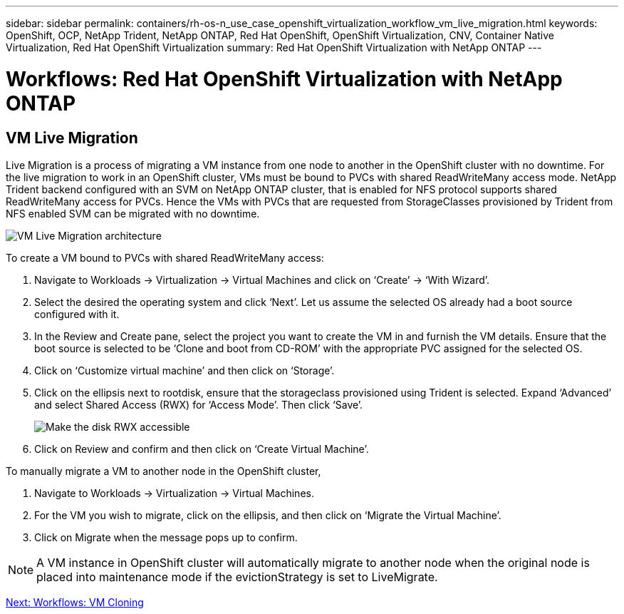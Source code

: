 ---
sidebar: sidebar
permalink: containers/rh-os-n_use_case_openshift_virtualization_workflow_vm_live_migration.html
keywords: OpenShift, OCP, NetApp Trident, NetApp ONTAP, Red Hat OpenShift, OpenShift Virtualization, CNV, Container Native Virtualization, Red Hat OpenShift Virtualization
summary: Red Hat OpenShift Virtualization with NetApp ONTAP
---

= Workflows: Red Hat OpenShift Virtualization with NetApp ONTAP

:hardbreaks:
:nofooter:
:icons: font
:linkattrs:
:imagesdir: ./../media/

[.lead]

== VM Live Migration

Live Migration is a process of migrating a VM instance from one node to another in the OpenShift cluster with no downtime. For the live migration to work in an OpenShift cluster, VMs must be bound to PVCs with shared ReadWriteMany access mode. NetApp Trident backend configured with an SVM on NetApp ONTAP cluster, that is enabled for NFS protocol supports shared ReadWriteMany access for PVCs. Hence the VMs with PVCs that are requested from StorageClasses provisioned by Trident from NFS enabled SVM can be migrated with no downtime.

image::redhat_openshift_image55.jpg[VM Live Migration architecture]

To create a VM bound to PVCs with shared ReadWriteMany access:

.	Navigate to Workloads -> Virtualization -> Virtual Machines and click on ‘Create’ -> ‘With Wizard’.
.	Select the desired the operating system and click ‘Next’. Let us assume the selected OS already had a boot source configured with it.
.	In the Review and Create pane, select the project you want to create the VM in and furnish the VM details. Ensure that the boot source is selected to be ‘Clone and boot from CD-ROM’ with the appropriate PVC assigned for the selected OS.
.	Click on ‘Customize virtual machine’ and then click on ‘Storage’.
.	Click on the ellipsis next to rootdisk, ensure that the storageclass provisioned using Trident is selected. Expand ‘Advanced’ and select Shared Access (RWX) for ‘Access Mode’. Then click ‘Save’.
+

image::redhat_openshift_image56.JPG[Make the disk RWX accessible]

.	Click on Review and confirm and then click on ‘Create Virtual Machine’.

To manually migrate a VM to another node in the OpenShift cluster,

.	Navigate to Workloads -> Virtualization -> Virtual Machines.
.	For the VM you wish to migrate, click on the ellipsis, and then click on ‘Migrate the Virtual Machine’.
.	Click on Migrate when the message pops up to confirm.

NOTE: A VM instance in OpenShift cluster will automatically migrate to another node when the original node is placed into maintenance mode if the evictionStrategy is set to LiveMigrate.

link:rh-os-n_use_case_openshift_virtualization_workflow_clone_vm.html[Next: Workflows: VM Cloning]
